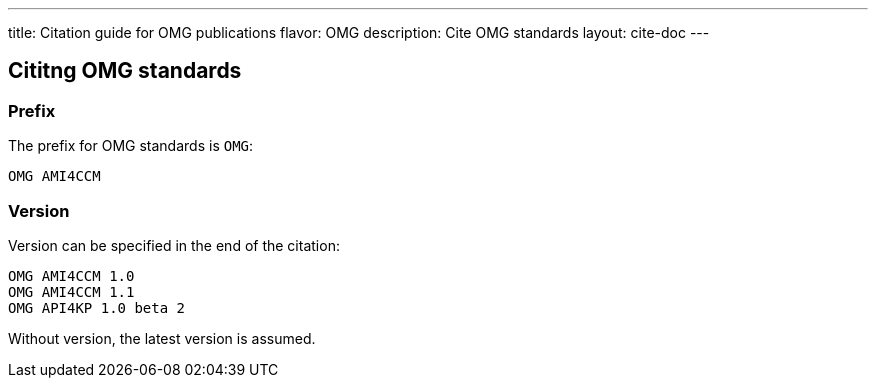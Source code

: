 ---
title: Citation guide for OMG publications
flavor: OMG
description: Cite OMG standards
layout: cite-doc
---

== Cititng OMG standards

=== Prefix

The prefix for OMG standards is `OMG`:

[example]
`OMG AMI4CCM`

=== Version

Version can be specified in the end of the citation:

[example]
----
OMG AMI4CCM 1.0
OMG AMI4CCM 1.1
OMG API4KP 1.0 beta 2
----

Without version, the latest version is assumed.

